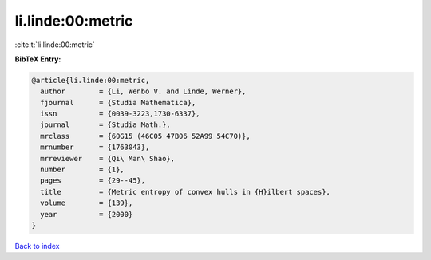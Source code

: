 li.linde:00:metric
==================

:cite:t:`li.linde:00:metric`

**BibTeX Entry:**

.. code-block:: bibtex

   @article{li.linde:00:metric,
     author        = {Li, Wenbo V. and Linde, Werner},
     fjournal      = {Studia Mathematica},
     issn          = {0039-3223,1730-6337},
     journal       = {Studia Math.},
     mrclass       = {60G15 (46C05 47B06 52A99 54C70)},
     mrnumber      = {1763043},
     mrreviewer    = {Qi\ Man\ Shao},
     number        = {1},
     pages         = {29--45},
     title         = {Metric entropy of convex hulls in {H}ilbert spaces},
     volume        = {139},
     year          = {2000}
   }

`Back to index <../By-Cite-Keys.html>`__
